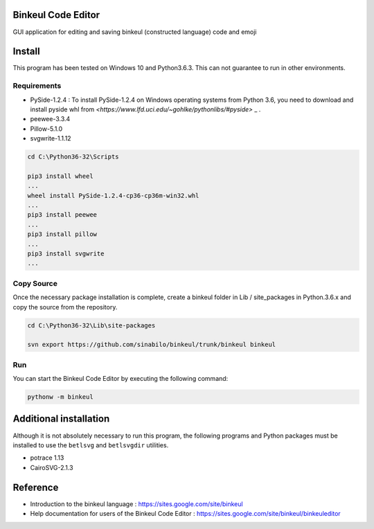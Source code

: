 Binkeul Code Editor 
============================
GUI application for editing and saving binkeul (constructed language) code and emoji

.. raw:: html
    
    <video width="320" height="240" controls>
      <source src="https://drive.google.com/uc?authuser=0&id=1ZZPb7Szy6JblYkxZuJ4_-DUar2PMNyfa&export=download" type="video/mp4">
    </video>

Install  
=======================
This program has been tested on Windows 10 and Python3.6.3. This can not guarantee to run in other environments.

Requirements
-----------------------

* PySide-1.2.4 : To install PySide-1.2.4 on Windows operating systems from Python 3.6, you need to download and install pyside whl from `<https://www.lfd.uci.edu/~gohlke/pythonlibs/#pyside>` _ .

* peewee-3.3.4

* Pillow-5.1.0

* svgwrite-1.1.12


.. code-block:: none

    cd C:\Python36-32\Scripts

    pip3 install wheel
    ...
    wheel install PySide-1.2.4-cp36-cp36m-win32.whl
    ...
    pip3 install peewee
    ...
    pip3 install pillow
    ...
    pip3 install svgwrite
    ...


Copy Source 
---------------------------
Once the necessary package installation is complete, create a binkeul folder in Lib / site_packages in Python.3.6.x and copy the source from the repository.
        
.. code-block:: none
    
    cd C:\Python36-32\Lib\site-packages
    
    svn export https://github.com/sinabilo/binkeul/trunk/binkeul binkeul 

Run
----------------------
You can start the Binkeul Code Editor by executing the following command:
    
.. code-block:: none

    pythonw -m binkeul


Additional installation
========================
Although it is not absolutely necessary to run this program, the following programs and Python packages must be installed to use the ``betlsvg`` and ``betlsvgdir`` utilities.

* potrace 1.13

* CairoSVG-2.1.3



Reference 
==========================

* Introduction to the binkeul language : `<https://sites.google.com/site/binkeul>`_

* Help documentation for users of the Binkeul Code Editor : `<https://sites.google.com/site/binkeul/binkeuleditor>`_









    

